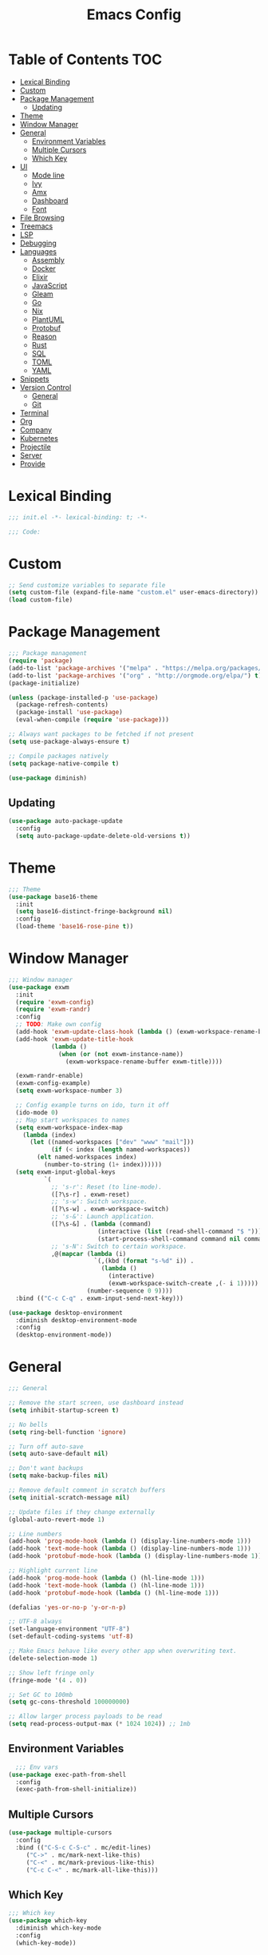 #+TITLE: Emacs Config
#+PROPERTY: header-args :tangle "~/.emacs.d/init.el"

* Table of Contents :TOC:
- [[#lexical-binding][Lexical Binding]]
- [[#custom][Custom]]
- [[#package-management][Package Management]]
  - [[#updating][Updating]]
- [[#theme][Theme]]
- [[#window-manager][Window Manager]]
- [[#general][General]]
  - [[#environment-variables][Environment Variables]]
  - [[#multiple-cursors][Multiple Cursors]]
  - [[#which-key][Which Key]]
- [[#ui][UI]]
  - [[#mode-line][Mode line]]
  - [[#ivy][Ivy]]
  - [[#amx][Amx]]
  - [[#dashboard][Dashboard]]
  - [[#font][Font]]
- [[#file-browsing][File Browsing]]
- [[#treemacs][Treemacs]]
- [[#lsp][LSP]]
- [[#debugging][Debugging]]
- [[#languages][Languages]]
  - [[#assembly][Assembly]]
  - [[#docker][Docker]]
  - [[#elixir][Elixir]]
  - [[#javascript][JavaScript]]
  - [[#gleam][Gleam]]
  - [[#go][Go]]
  - [[#nix][Nix]]
  - [[#plantuml][PlantUML]]
  - [[#protobuf][Protobuf]]
  - [[#reason][Reason]]
  - [[#rust][Rust]]
  - [[#sql][SQL]]
  - [[#toml][TOML]]
  - [[#yaml][YAML]]
- [[#snippets][Snippets]]
- [[#version-control][Version Control]]
  - [[#general-1][General]]
  - [[#git][Git]]
- [[#terminal][Terminal]]
- [[#org][Org]]
- [[#company][Company]]
- [[#kubernetes][Kubernetes]]
- [[#projectile][Projectile]]
- [[#server][Server]]
- [[#provide][Provide]]

* Lexical Binding

#+BEGIN_SRC emacs-lisp
;;; init.el -*- lexical-binding: t; -*-

;;; Code:
#+END_SRC

* Custom

#+BEGIN_SRC emacs-lisp
;; Send customize variables to separate file
(setq custom-file (expand-file-name "custom.el" user-emacs-directory))
(load custom-file)
#+END_SRC

* Package Management

#+BEGIN_SRC emacs-lisp
;;; Package management
(require 'package)
(add-to-list 'package-archives '("melpa" . "https://melpa.org/packages/") t)
(add-to-list 'package-archives '("org" . "http://orgmode.org/elpa/") t)
(package-initialize)

(unless (package-installed-p 'use-package)
  (package-refresh-contents)
  (package-install 'use-package)
  (eval-when-compile (require 'use-package)))

;; Always want packages to be fetched if not present
(setq use-package-always-ensure t)

;; Compile packages natively
(setq package-native-compile t)

(use-package diminish)
#+END_SRC

** Updating

#+BEGIN_SRC emacs-lisp
(use-package auto-package-update
  :config
  (setq auto-package-update-delete-old-versions t))
#+END_SRC

* Theme

#+BEGIN_SRC emacs-lisp
;;; Theme
(use-package base16-theme
  :init
  (setq base16-distinct-fringe-background nil)
  :config
  (load-theme 'base16-rose-pine t))
#+END_SRC

* Window Manager

#+BEGIN_SRC emacs-lisp
;;; Window manager
(use-package exwm
  :init
  (require 'exwm-config)
  (require 'exwm-randr)
  :config
  ;; TODO: Make own config
  (add-hook 'exwm-update-class-hook (lambda () (exwm-workspace-rename-buffer exwm-class-name)))
  (add-hook 'exwm-update-title-hook
            (lambda ()
              (when (or (not exwm-instance-name))
                (exwm-workspace-rename-buffer exwm-title))))

  (exwm-randr-enable)
  (exwm-config-example)
  (setq exwm-workspace-number 3)

  ;; Config example turns on ido, turn it off
  (ido-mode 0)
  ;; Map start workspaces to names
  (setq exwm-workspace-index-map
	(lambda (index)
	  (let ((named-workspaces ["dev" "www" "mail"]))
            (if (< index (length named-workspaces))
		(elt named-workspaces index)
	      (number-to-string (1+ index))))))
  (setq exwm-input-global-keys
          `(
            ;; 's-r': Reset (to line-mode).
            ([?\s-r] . exwm-reset)
            ;; 's-w': Switch workspace.
            ([?\s-w] . exwm-workspace-switch)
            ;; 's-&': Launch application.
            ([?\s-&] . (lambda (command)
                         (interactive (list (read-shell-command "$ ")))
                         (start-process-shell-command command nil command)))
            ;; 's-N': Switch to certain workspace.
            ,@(mapcar (lambda (i)
                        `(,(kbd (format "s-%d" i)) .
                          (lambda ()
                            (interactive)
                            (exwm-workspace-switch-create ,(- i 1)))))
                      (number-sequence 0 9))))
  :bind (("C-c C-q" . exwm-input-send-next-key)))

(use-package desktop-environment
  :diminish desktop-environment-mode
  :config
  (desktop-environment-mode))
#+END_SRC

* General

#+BEGIN_SRC emacs-lisp
;;; General

;; Remove the start screen, use dashboard instead
(setq inhibit-startup-screen t)

;; No bells
(setq ring-bell-function 'ignore)

;; Turn off auto-save
(setq auto-save-default nil)

;; Don't want backups
(setq make-backup-files nil)

;; Remove default comment in scratch buffers
(setq initial-scratch-message nil)

;; Update files if they change externally
(global-auto-revert-mode 1)

;; Line numbers
(add-hook 'prog-mode-hook (lambda () (display-line-numbers-mode 1)))
(add-hook 'text-mode-hook (lambda () (display-line-numbers-mode 1)))
(add-hook 'protobuf-mode-hook (lambda () (display-line-numbers-mode 1)))

;; Highlight current line
(add-hook 'prog-mode-hook (lambda () (hl-line-mode 1)))
(add-hook 'text-mode-hook (lambda () (hl-line-mode 1)))
(add-hook 'protobuf-mode-hook (lambda () (hl-line-mode 1)))

(defalias 'yes-or-no-p 'y-or-n-p)

;; UTF-8 always
(set-language-environment "UTF-8")
(set-default-coding-systems 'utf-8)

;; Make Emacs behave like every other app when overwriting text.
(delete-selection-mode 1)

;; Show left fringe only
(fringe-mode '(4 . 0))

;; Set GC to 100mb
(setq gc-cons-threshold 100000000)

;; Allow larger process payloads to be read
(setq read-process-output-max (* 1024 1024)) ;; 1mb
#+END_SRC

** Environment Variables

#+BEGIN_SRC emacs-lisp
  ;;; Env vars
(use-package exec-path-from-shell
  :config
  (exec-path-from-shell-initialize))
#+END_SRC

** Multiple Cursors

#+BEGIN_SRC emacs-lisp
(use-package multiple-cursors
  :config
  :bind (("C-S-c C-S-c" . mc/edit-lines)
	 ("C->" . mc/mark-next-like-this)
	 ("C-<" . mc/mark-previous-like-this)
	 ("C-c C-<" . mc/mark-all-like-this)))
#+END_SRC

** Which Key

#+BEGIN_SRC emacs-lisp
;;; Which key
(use-package which-key
  :diminish which-key-mode
  :config
  (which-key-mode))
#+END_SRC

* UI

#+BEGIN_SRC emacs-lisp
;; Turn off scroll bars
(scroll-bar-mode -1)

;; Turn off tool bar
(tool-bar-mode -1)

;; Turn off the menu bar
(menu-bar-mode -1)

;; No blinking cursors
(blink-cursor-mode 0)

;; Show cursor coordinates
(column-number-mode 1)

;; Start maximised
(toggle-frame-maximized)
#+END_SRC

#+BEGIN_SRC emacs-lisp
(use-package subword
  :diminish
  :init
  (global-subword-mode +1))
#+END_SRC

#+BEGIN_SRC emacs-lisp
(use-package windmove
  :config
  (windmove-default-keybindings 'super)
  (setq windmove-wrap-around t))

;; Undo/redo layouts
(winner-mode 1)
#+END_SRC

** Mode line

#+BEGIN_SRC emacs-lisp
;; Telephone line
(use-package telephone-line
  :config
  (setq telephone-line-primary-left-separator 'telephone-line-flat
        telephone-line-secondary-left-separator 'telephone-line-flat
        telephone-line-primary-right-separator 'telephone-line-flat
        telephone-line-secondary-right-separator 'telephone-line-flat

        telephone-line-height 36

        telephone-line-lhs '((evil   . (telephone-line-evil-tag-segment))
                             (accent . (telephone-line-vc-segment))
                             (nil    . (telephone-line-minor-mode-segment
                                        telephone-line-buffer-segment)))

        telephone-line-rhs '((nil    . (telephone-line-misc-info-segment))
                             (accent . (telephone-line-major-mode-segment))
                             (evil   . (telephone-line-airline-position-segment))))

  (telephone-line-mode 1))
#+END_SRC

** Ivy

#+BEGIN_SRC emacs-lisp
;; Ivy
(use-package ivy
  :diminish ivy-mode
  :config
  (ivy-mode t)
  (setq ivy-initial-inputs-alist nil))

;; Ivy rich
(use-package ivy-rich
  :config
  (setcdr (assq t ivy-format-functions-alist) #'ivy-format-function-line)
  (ivy-rich-mode 1))

;;; Counsel
(use-package counsel
  :after ivy
  :custom
  (counsel-linux-app-format-function #'counsel-linux-app-format-function-name-only)
  :bind (("M-x" . counsel-M-x)
	 ("C-c r" . counsel-rg)
	 ("C-c e" . counsel-linux-app)))

;;; Swiper
(use-package swiper
  :bind (("C-s" . swiper)))
#+END_SRC

** Amx

#+BEGIN_SRC emacs-lisp
;; Amx
(use-package amx
  :after (ivy counsel)
  :custom
  (amx-backend 'auto)
  (amx-save-file (concat user-emacs-directory "amx-items"))
  (amx-history-length 50)
  (amx-show-key-bindings nil)
  :config
  (amx-mode 1))
#+END_SRC

** Dashboard

#+BEGIN_SRC emacs-lisp
(use-package dashboard
  :config
  (setq dashboard-center-content t)
  (setq dashboard-set-footer nil)
  (setq dashboard-startup-banner 'logo)
  (setq dashboard-items '((projects . 10)))
  (dashboard-setup-startup-hook))
#+END_SRC

** Font

#+BEGIN_SRC emacs-lisp
(set-face-attribute 'default nil :font "JetBrains Mono-11")
(set-frame-font "JetBrains Mono-11" nil t)
#+END_SRC

* File Browsing

Reuse the current dired buffer.

#+BEGIN_SRC emacs-lisp
(use-package dired-single)
#+END_SRC

Collapse single files in nested directories.

#+BEGIN_SRC emacs-lisp
(use-package dired-collapse
  :init
  (dired-collapse-mode 1))
#+END_SRC
* Treemacs

#+BEGIN_SRC emacs-lisp
;;; Treemacs
(use-package treemacs
  :defer t
  :config
  (progn
    (setq treemacs-no-png-images t)

    (treemacs-follow-mode t)
    (treemacs-filewatch-mode t)
    (treemacs-fringe-indicator-mode t)
    (pcase (cons (not (null (executable-find "git")))
		 (not (null treemacs-python-executable)))
      (`(t . t)
       (treemacs-git-mode 'deferred))
      (`(t . _)
       (treemacs-git-mode 'simple))))
  :bind
  (:map global-map
	("M-0"       . treemacs-select-window)
	("C-x t 1"   . treemacs-delete-other-windows)
	("C-x t t"   . treemacs)
	("C-x t B"   . treemacs-bookmark)
	("C-x t C-t" . treemacs-find-file)
	("C-x t M-t" . treemacs-find-tag)))

(use-package treemacs-projectile
  :after treemacs projectile)

(use-package treemacs-magit
  :after treemacs magit)

(use-package lsp-treemacs
  :after lsp treemacs
  :config
  (lsp-treemacs-sync-mode 1))
#+END_SRC

* LSP

#+BEGIN_SRC emacs-lisp
  ;;; LSP
  (use-package lsp-mode
    :init
    (setq lsp-keymap-prefix "C-c l")
    :hook
    (tuareg-mode . lsp)
    :config
    (setq lsp-enable-snippet nil)
    (setq lsp-headerline-breadcrumb-enable nil)
    (setq lsp-clients-elixir-server-executable "/usr/lib/elixir-ls/language_server.sh")
    (add-to-list 'lsp-file-watch-ignored "[/\\\\]data$")
    (add-to-list 'lsp-file-watch-ignored "[/\\\\].git$")
    (add-to-list 'lsp-file-watch-ignored "[/\\\\].submodules$")
    (add-hook 'go-mode-hook #'lsp)
    (add-hook 'typescript-mode-hook #'lsp)
    (add-hook 'elixir-mode-hook #'lsp)
    (add-hook 'yaml-mode-hook #'lsp)
    (add-hook 'terraform-mode-hook #'lsp)
	(add-hook 'nix-mode-hook #'lsp)
	(add-hook 'scala-mode-hook #'lsp)
    :bind (("C-c h" . lsp-describe-thing-at-point)))

  (use-package lsp-ui)

  (use-package lsp-ivy)

  (use-package eldoc
    :diminish eldoc-mode)
#+END_SRC

* Debugging

#+BEGIN_SRC emacs-lisp
(use-package dap-mode
  :commands dap-debug
  :config
  (require 'dap-go)
  (dap-go-setup)
  (require 'dap-hydra)
  (require 'dap-gdb-lldb)
  (dap-gdb-lldb-setup))
#+END_SRC

* Languages

#+BEGIN_SRC emacs-lisp
;;; Languages

;; Flycheck
(use-package flycheck
  :diminish flycheck-mode
  :config
  (flycheck-mode 1))

(use-package rainbow-delimiters
  :config
  (add-hook 'emacs-lisp-mode-hook 'rainbow-delimiters-mode))

;;; Whitespace
(setq require-final-newline t)
(add-hook 'before-save-hook 'delete-trailing-whitespace)

;;; Parenthesis
(electric-pair-mode 1)
(show-paren-mode 1)

(use-package prettier
  :config)
#+END_SRC

** Assembly

#+BEGIN_SRC emacs-lisp
(use-package nasm-mode
  :config
  (add-hook 'asm-mode-hook 'nasm-mode))
#+END_SRC

** Docker

#+BEGIN_SRC emacs-lisp
(use-package dockerfile-mode)
#+END_SRC

** Elixir


#+BEGIN_SRC emacs-lisp
(use-package elixir-mode)

(add-hook 'elixir-mode-hook
	  (lambda () (add-hook 'before-save-hook 'elixir-format nil t)))
#+END_SRC

** JavaScript

#+BEGIN_SRC emacs-lisp
(use-package tide
  :ensure t
  :after (typescript-mode company flycheck)
  :hook ((typescript-mode . tide-setup)
	 (typescript-mode . tide-hl-identifier-mode)
	 (before-save . tide-format-before-save)
	 (before-save . global-prettier-mode)))
#+END_SRC

** Gleam

#+BEGIN_SRC emacs-lisp
(load-file "~/.emacs.d/private/gleam-mode/gleam-mode.el")
(require 'gleam-mode)
(add-to-list 'auto-mode-alist '("\\.gleam$" . gleam-mode))
#+END_SRC

** Go

#+BEGIN_SRC emacs-lisp
(use-package go-mode
  :config
  (setq gofmt-command "goimports")
  :hook ((go-mode . flycheck-mode)
	 (before-save . gofmt-before-save)))
#+END_SRC

** Nix

#+BEGIN_SRC emacs-lisp
(use-package nix-mode)
#+END_SRC

** PlantUML

#+BEGIN_SRC emacs-lisp
(use-package plantuml-mode
  :config
  (add-to-list 'auto-mode-alist '("\\.plantuml\\'" . plantuml-mode))
  (add-to-list 'display-buffer-alist '("*PLANTUML Preview*" display-buffer-same-window))
  (setq plantuml-default-exec-mode 'jar))
#+END_SRC

** Protobuf

#+BEGIN_SRC emacs-lisp
(use-package protobuf-mode)
#+END_SRC

** Reason

#+BEGIN_SRC emacs-lisp
(use-package reason-mode
  :hook ((before-save . refmt-before-save)))
#+END_SRC

** Rust

#+BEGIN_SRC emacs-lisp
(use-package racer)

(use-package rustic
  :mode ("\\.rs$" . rustic-mode)
  :config
  (setq rustic-format-trigger 'on-save)
  (setq rustic-lsp-server 'rust-analyzer)
  (setq rustic-format-display-method 'ignore)
  :hook ((rust-mode . racer-mode)
	 (racer-mode . eldoc-mode)))

(push 'rustic-clippy flycheck-checkers)
#+END_SRC

** Scala

#+BEGIN_SRC emacs-lisp
(use-package scala-mode
  :interpreter
  ("scala" . scala-mode))

(use-package lsp-metals)
#+END_SRC

** SQL

#+BEGIN_SRC emacs-lisp
(use-package ejc-sql
  :hook (ejc-sql-minor-mode-hook . company-mode)
  :config (use-package ejc-company
	    :ensure nil
	    :after ejc-sql-mode
	    :config (add-to-list (make-local-variable 'company-backends) 'ejc-company-backend)))
#+END_SRC

** TOML

#+BEGIN_SRC emacs-lisp
(use-package toml-mode
  :hook ((toml-mode . display-line-numbers-mode)))

#+END_SRC

** YAML

#+BEGIN_SRC emacs-lisp
(use-package yaml-mode
  :hook ((yaml-mode . flycheck-mode)
	 (yaml-mode . display-line-numbers-mode)))
#+END_SRC

* Snippets

#+BEGIN_SRC emacs-lisp
(use-package yasnippet
  :diminish yas-minor-mode
  :config
  (setq yas-verbosity 1)
  (setq yas-wrap-around-region t)
  (yas-reload-all)
  (yas-global-mode))

(use-package yasnippet-snippets)
#+END_SRC

* Version Control

** General

#+BEGIN_SRC emacs-lisp
;; Always follow symlinks
(setq vc-follow-symlinks t)
#+END_SRC

** Git

#+BEGIN_SRC emacs-lisp
;;; Git
(use-package magit
  :config
  (global-set-key (kbd "C-x g") 'magit-status)
  (global-set-key (kbd "C-x M-g") 'magit-dispatch))

(use-package forge
  :after magit)

;; cargo install delta
(use-package magit-delta
  :after magit
  :config
  (add-hook 'magit-mode-hook (lambda () (magit-delta-mode +1))))

;; Syntax highlighting for various git related files
(use-package gitignore-mode)
(use-package gitconfig-mode)
(use-package gitattributes-mode)

(use-package diff-hl
  :config
  (global-diff-hl-mode)
  (add-hook 'magit-post-refresh-hook 'diff-hl-magit-post-refresh))
#+END_SRC

* Terminal

#+BEGIN_SRC emacs-lisp
;;; Terminal
(use-package vterm
  :init
  (setq vterm-always-compile-module t)
  :config
  (setq vterm-shell (executable-find "zsh"))
  (setq vterm-max-scrollback 100000)
  (setq vterm-kill-buffer-on-exit t)
  (setq vterm-buffer-name-string "vterm %s"))

(use-package multi-vterm
  :bind (("C-c t" . vterm)))

(use-package vterm-toggle
  :bind (("C-x w" . vterm-toggle-cd))
  :config
  (setq vterm-toggle-fullscreen-p nil)
  (setq vterm-toggle-scope 'project)
  (setq vterm-toggle-project-root t)
  (setq vterm-toggle-reset-window-configration-after-exit t)
  (add-to-list 'display-buffer-alist
	       '("^v?term.*"
		 (display-buffer-reuse-window display-buffer-at-bottom)
		 (reusable-frames . visible)
		 (window-height . 0.3))))

;; Copy/paste from the terminal
(use-package xclip
  :config
  (xclip-mode 1))
#+END_SRC

* Org

#+BEGIN_SRC emacs-lisp
(require 'org-tempo)

(add-to-list 'org-structure-template-alist '("el" . "src emacs-lisp"))
#+END_SRC

* Company

#+BEGIN_SRC emacs-lisp

(use-package company
  :diminish company-mode
  :config
  ; No delay in showing suggestions.
  (setq company-idle-delay 0.01)
  ; Show suggestions after entering one character.
  (setq company-minimum-prefix-length 1)
  ; Wrap list around
  (setq company-selection-wrap-around t))

#+END_SRC

* Kubernetes

#+BEGIN_SRC emacs-lisp
(use-package kubel)
#+END_SRC

* Projectile

#+BEGIN_SRC emacs-lisp
;;; Projectile
(use-package projectile
  :diminish
  :config
  (define-key projectile-mode-map (kbd "s-p") 'projectile-command-map)
  (define-key projectile-mode-map (kbd "C-c p") 'projectile-command-map)
  (projectile-mode +1)
  (setq projectile-completion-system 'ivy)
  (setq projectile-switch-project-action 'projectile-dired)
  (setq projectile-git-submodule-command nil)
  :bind (("C-c p f" . projectile-find-file)))
#+END_SRC

* Server

#+BEGIN_SRC emacs-lisp
(require 'server)
(unless (server-running-p)
  (server-start))
#+END_SRC

* Provide

#+BEGIN_SRC emacs-lisp
(provide 'init)
;;; init.el ends here
#+END_SRC
